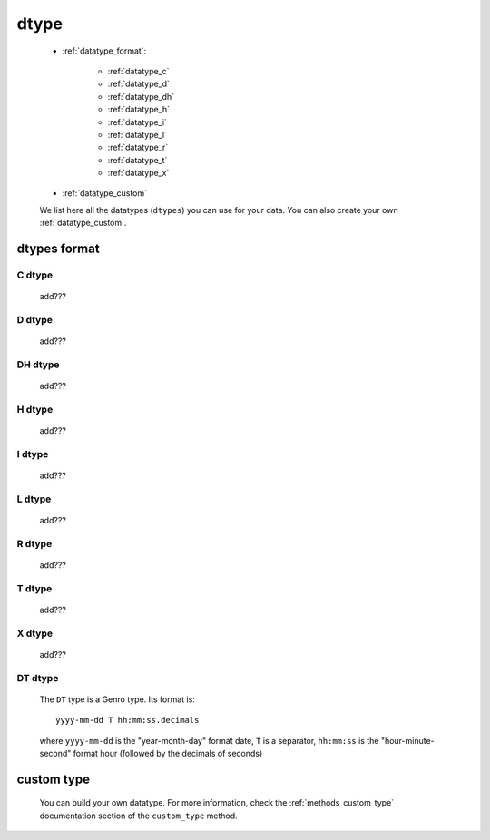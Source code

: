 .. _genro_datatype:

=====
dtype
=====

    * :ref:`datatype_format`:
    
        * :ref:`datatype_c`
        * :ref:`datatype_d`
        * :ref:`datatype_dh`
        * :ref:`datatype_h`
        * :ref:`datatype_i`
        * :ref:`datatype_l`
        * :ref:`datatype_r`
        * :ref:`datatype_t`
        * :ref:`datatype_x`
        
    * :ref:`datatype_custom`
    
    We list here all the datatypes (``dtypes``) you can use for your data. You can also create
    your own :ref:`datatype_custom`.
    
.. _datatype_format:

dtypes format
=============
    
.. _datatype_c:

C dtype
-------

    add???
    
..    #   C       char (can be omitted; you have to specify its size)
    
.. _datatype_d:

D dtype
-------

    add???
    
..    #   D       date

.. _datatype_dh:

DH dtype
--------

    add???
    
..    #   DH      datetime
    
.. _datatype_h:

H dtype
-------

    add???
    
..    #   H       time
    
.. _datatype_i:

I dtype
-------

    add???
    
..    #   I       integer
    
.. _datatype_l:

L dtype
-------

    add???
    
..    #   L       long integer
    
.. _datatype_r:

R dtype
-------

    add???
    
..    #   R       float
    
.. _datatype_t:

T dtype
-------

    add???
    
..    #   T       text (can be omitted; you must not specify its size)
    
.. _datatype_x:

X dtype
-------

    add???
    
..    #   X       XML/Bag
    
.. _datatype_dt:

DT dtype
--------

    The ``DT`` type is a Genro type. Its format is::
    
        yyyy-mm-dd T hh:mm:ss.decimals
        
    where ``yyyy-mm-dd`` is the "year-month-day" format date, ``T`` is a separator, ``hh:mm:ss``
    is the "hour-minute-second" format hour (followed by the decimals of seconds)
    
.. _datatype_custom:

custom type
===========

    You can build your own datatype. For more information, check the :ref:`methods_custom_type`
    documentation section of the ``custom_type`` method.
    
